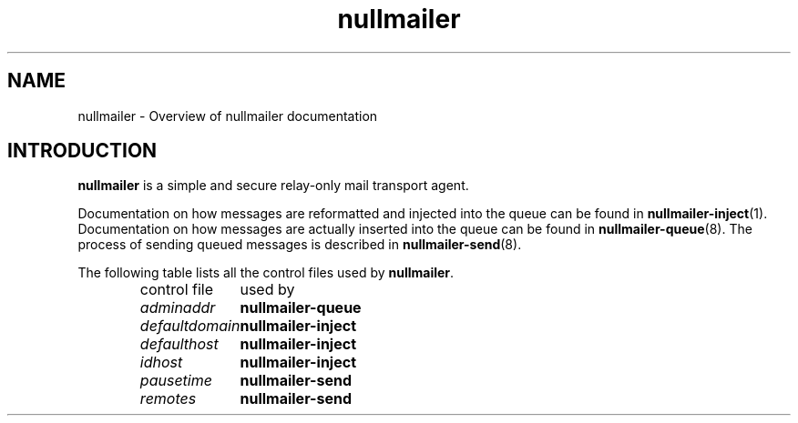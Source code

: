 .TH nullmailer 7
.SH NAME
nullmailer \- Overview of nullmailer documentation
.SH INTRODUCTION
.B nullmailer
is a simple and secure relay-only mail transport agent.
.P
Documentation on how messages are reformatted and injected into the
queue can be found in
.BR nullmailer-inject (1).
Documentation on how messages are actually inserted into the queue can
be found in
.BR nullmailer-queue (8).
The process of sending queued messages is described in
.BR nullmailer-send (8).
.P
The following table lists all the control files used by
.BR nullmailer .
.RS
.nf
.ta 5c
control file	used by
.I adminaddr	\fBnullmailer-queue
.I defaultdomain	\fBnullmailer-inject
.I defaulthost	\fBnullmailer-inject
.I idhost	\fBnullmailer-inject
.I pausetime	\fBnullmailer-send
.I remotes	\fBnullmailer-send
.fi
.RE
